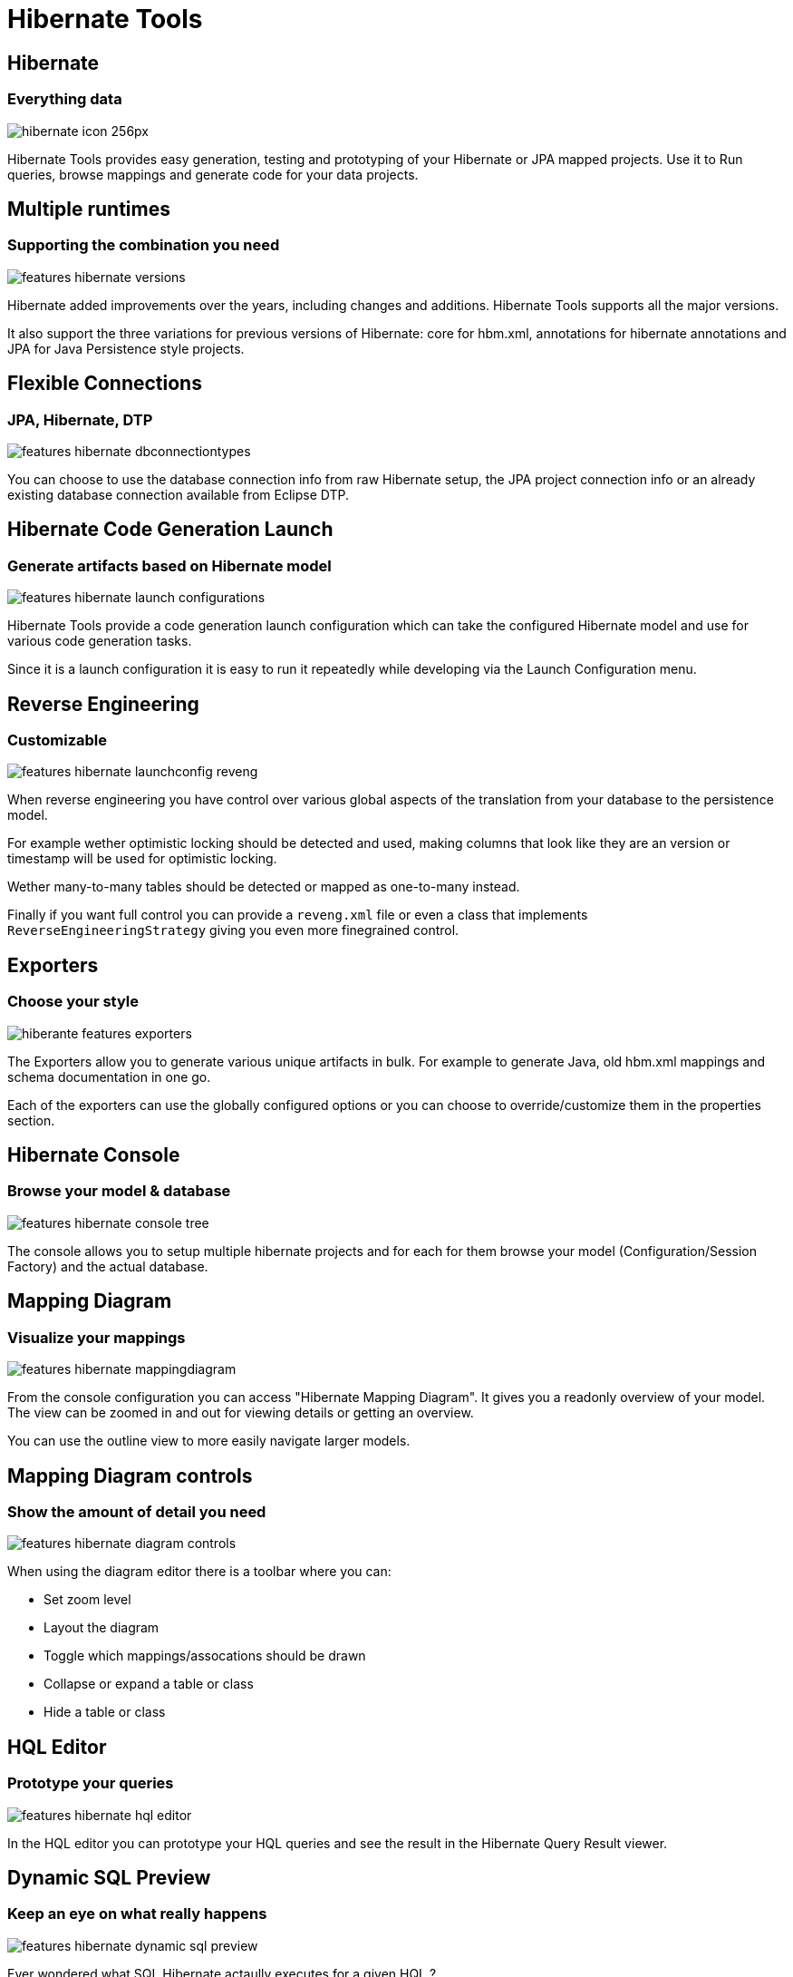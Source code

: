 = Hibernate Tools
:page-layout: features
:page-product_id: jbt_core
:page-feature_id: hibernate
:page-feature_image_url: images/hibernate_icon_256px.png
:page-feature_order: 4
:page-feature_tagline: Tooling for JPA and HQL

== Hibernate
=== Everything data
image::images/hibernate_icon_256px.png[]

Hibernate Tools provides easy generation, testing and prototyping of
your Hibernate or JPA mapped projects.  Use it to Run queries, browse
mappings and generate code for your data projects.

== Multiple runtimes
=== Supporting the combination you need
image::images/features-hibernate-versions.png[]

Hibernate added improvements over the years, including changes and additions.
Hibernate Tools supports all the major versions. 

It also support the three variations for previous versions of Hibernate: core for hbm.xml, annotations for hibernate annotations and JPA for 
Java Persistence style projects.

== Flexible Connections
=== JPA, Hibernate, DTP
image::images/features-hibernate-dbconnectiontypes.png[]

You can choose to use the database connection info from raw Hibernate setup, 
the JPA project connection info or an already existing database connection available
from Eclipse DTP.

== Hibernate Code Generation Launch
=== Generate artifacts based on Hibernate model
image::images/features-hibernate-launch-configurations.png[]

Hibernate Tools provide a code generation launch configuration which
can take the configured Hibernate model and use for various code generation tasks.

Since it is a launch configuration it is easy to run it repeatedly while developing
via the Launch Configuration menu.

== Reverse Engineering
=== Customizable

image::images/features-hibernate-launchconfig-reveng.png[]

When reverse engineering you have control over various global aspects of the 
translation from your database to the persistence model.

For example wether optimistic locking should be detected and used, making
columns that look like they are an version or timestamp will be used for 
optimistic locking.

Wether many-to-many tables should be detected or mapped as one-to-many instead.

Finally if you want full control you can provide a `reveng.xml` file or even a
class that implements `ReverseEngineeringStrategy` giving you even more finegrained control.

== Exporters
=== Choose your style
image::images/hiberante-features-exporters.png[]

The Exporters allow you to generate various unique artifacts in bulk.
For example to generate Java, old hbm.xml mappings and schema documentation in one go.

Each of the exporters can use the globally configured options or you can choose to override/customize them
in the properties section.

== Hibernate Console
=== Browse your model & database
image::images/features-hibernate-console-tree.png[]

The console allows you to setup multiple hibernate projects and for each for them browse
your model (Configuration/Session Factory) and the actual database.

== Mapping Diagram
=== Visualize your mappings
image::images/features-hibernate-mappingdiagram.png[]

From the console configuration you can access "Hibernate Mapping Diagram".
It gives you a readonly overview of your model. The view can be zoomed in and out for 
viewing details or getting an overview.

You can use the outline view to more easily navigate larger models.

== Mapping Diagram controls
=== Show the amount of detail you need
image::images/features-hibernate-diagram-controls.png[]

When using the diagram editor there is a toolbar where you can:

* Set zoom level
* Layout the diagram
* Toggle which mappings/assocations should be drawn
* Collapse or expand a table or class
* Hide a table or class

== HQL Editor
=== Prototype your queries
image::images/features-hibernate-hql-editor.png[]

In the HQL editor you can prototype your HQL queries and see the result in the Hibernate Query Result viewer.

== Dynamic SQL Preview
=== Keep an eye on what really happens
image::images/features-hibernate-dynamic-sql-preview.png[]

Ever wondered what SQL Hibernate actaully executes for a given HQL ? 

With 'Hibernate Dynamic SQL Preview' you can see a live preview of the SQL for the HQL you are editing. 
Allowing you to fine tune your queries more easily.

== Criteria Editor
=== Full power of Java prototyping
image::images/features-hibernate-criteria-editor.png[]

With the Criteria Editor you can use the full power of the Java language.
Right click on an Entity or property, choose 'Criteria Editor' and the editor
will be pre-filled with the Criteria code needed for querying it.

The Criteria editor auto imports all the Hibernate classes and your model classes
and it will visualize the last returned java object. If the returned object is a query or criteria
it will execute it before visualizing it.

== hbm.xml XML Editor
=== Content assist for types
image::images/features-hibernate-hbmxml-editor.png[]

The hbm.xml source editor provides content assist for xml with java classes, properties and
hibernate types.

== hbm.xml Structured form editor
=== Browse mappings
image::images/features-hibernate-hbmxml-formeditor.png[]

The tree tab in hbm.xml editor provides form based access to your hibernate hbm.xml mapping files.

== HQL Completion in Java
=== including validation
image::images/features-hibernate-java-hql-editor.png[]

For `@NamedQuery` Hibernate Tools provides HQL completion and validation.
No need to leave the java editor.

== Copy query to editor
=== ...and save it back again
image::images/features-hibernate-copy-to-hql-editor.png[]

On HQL and Criteria code in the java editor you can use Quick fix to copy the current HQL or Criteria string
to the full editor. Here you can edit, run, experiment with the query and when done saving the editor will
update the query or criteria in your java code.

== Reverse Engineering Strategy Editor
=== Fine tune table/column mappings
image::images/features-hibernate-hbmxmlreveng-editor.png[]

The `reveng.xml` wizard and associated editor allow you to tweak many aspects
for controlling the reverse engineering.

* include/exclude of tables
* overrides for column types, values and keys
* customize mapping of JDBC types to hibernate types

